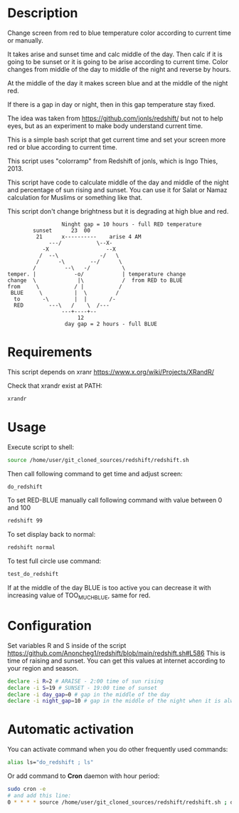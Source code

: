 #+html: <p align="center"><img src="https://fedoramagazine.org/wp-content/uploads/2017/01/screenshot1.png" /></p>

* Description
Change screen from red to blue temperature color according to current
 time or manually.

It takes arise and sunset time and calc middle of the day. Then calc
 if it is going to be sunset or it is going to be arise according to
 current time. Color changes from middle of the day to middle of the
 night and reverse by hours.

At the middle of the day it makes screen blue and at the middle of the
 night red.

If there is a gap in day or night, then in this gap temperature stay fixed.

The idea was taken from https://github.com/jonls/redshift/ but not to
 help eyes, but as an experiment to make body understand current time.

This is a simple bash script that get current time and set your screen
 more red or blue according to current time.

This script uses "colorramp" from Redshift of jonls, which is Ingo
 Thies, 2013.

This script have code to calculate middle of the day and middle of the
 night and percentage of sun rising and sunset. You can use it for
 Salat or Namaz calculation for Muslims or something like that.

This script don't change brightness but it is degrading at high blue and red.

#+begin_src artist
                  Ninght gap = 10 hours - full RED temperature
         sunset      23  00
          21      x----------    arise 4 AM
              ---/           \--X-
            -X                  --X
           /  --\             -/   \
          /      -\        --/      \
         /         --\   -/          \
 temper. |            -o/            | temperature change
 change  \             |\            /  from RED to BLUE
 from     \           / |           /
  BLUE     \          |  \         /
   to       -\        |  |       /-
   RED        ---\   /    \  /---
                  ---+----+--
                       12
                   day gap = 2 hours - full BLUE
#+end_src

* Requirements
This script depends on xranr https://www.x.org/wiki/Projects/XRandR/

Check that xrandr exist at PATH:
#+begin_src bash
xrandr
#+end_src
* Usage

Execute script to shell:
#+begin_src bash
source /home/user/git_cloned_sources/redshift/redshift.sh
#+end_src

Then call following command to get time and adjust screen:
#+begin_src bash
do_redshift
#+end_src

To set RED-BLUE manually call following command with value between 0 and 100
#+begin_src bash
redshift 99
#+end_src

To set display back to normal:
#+begin_src bash
redshift normal
#+end_src

To test full circle use command:
#+begin_src bash
test_do_redshift
#+end_src


If at the middle of the day BLUE is too active you can decrease it with increasing value of TOO_MUCH_BLUE, same for red.

* Configuration
Set variables R and S inside of the script
 https://github.com/Anoncheg1/redshift/blob/main/redshift.sh#L586
 This is time of raising and sunset. You can get this values at
 internet according to your region and season.

#+begin_src bash
declare -i R=2 # ARAISE - 2:00 time of sun rising
declare -i S=19 # SUNSET - 19:00 time of sunset
declare -i day_gap=0 # gap in the middle of the day
declare -i night_gap=10 # gap in the middle of the night when it is always red
#+end_src
* Automatic activation
You can activate command when you do other frequently used commands:
#+begin_src bash
alias ls="do_redshift ; ls"
#+end_src

Or add command to *Cron* daemon with hour period:
#+begin_src bash
sudo cron -e
# and add this line:
0 * * * * source /home/user/git_cloned_sources/redshift/redshift.sh ; do_redshift >/dev/null
#+end_src
